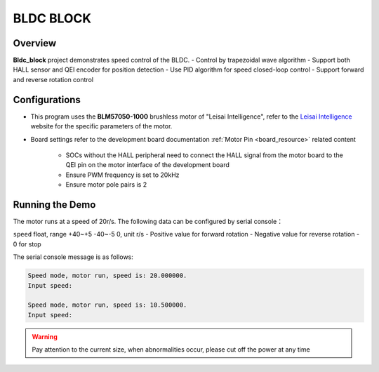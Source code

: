 .. _bldc_block:

BLDC BLOCK
====================

Overview
--------

**Bldc_block** project demonstrates speed control of the BLDC.
- Control by trapezoidal wave algorithm
- Support both HALL sensor and QEI encoder for position detection
- Use PID algorithm for speed closed-loop control
- Support forward and reverse rotation control

Configurations
--------------

- This program uses the **BLM57050-1000** brushless motor of "Leisai Intelligence", refer to the `Leisai Intelligence <https://leisai.com/>`_ website for the specific parameters of the motor.

- Board settings refer to the development board documentation :ref:`Motor Pin <board_resource>` related content

    - SOCs without the HALL peripheral need to connect the HALL signal from the motor board to the QEI pin on the motor interface of the development board
    - Ensure PWM frequency is set to 20kHz
    - Ensure motor pole pairs is 2

Running the Demo
----------------

The motor runs at a speed of 20r/s.
The following data can be configured by serial console：

``speed`` float, range +40~+5 -40~-5 0, unit r/s
- Positive value for forward rotation
- Negative value for reverse rotation
- 0 for stop

The serial console message is as follows:

.. code-block:: console

   Speed mode, motor run, speed is: 20.000000.
   Input speed:

   Speed mode, motor run, speed is: 10.500000.
   Input speed:

.. warning::

   Pay attention to the current size, when abnormalities occur, please cut off the power at any time


